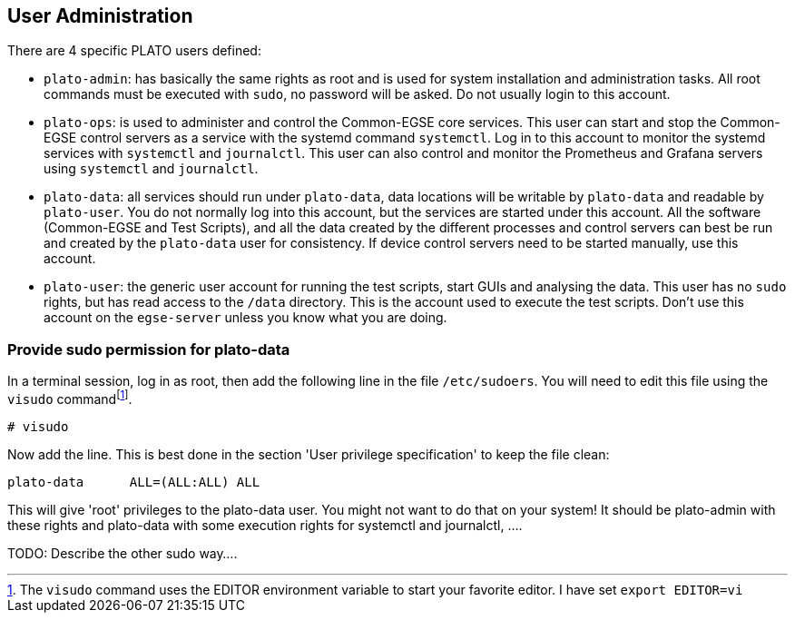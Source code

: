 [#user-admin]
== User Administration

There are 4 specific PLATO users defined:

* `plato-admin`: has basically the same rights as root and is used for system installation and administration tasks. All root commands must be executed with `sudo`, no password will be asked. Do not usually login to this account.
* `plato-ops`: is used to administer and control the Common-EGSE core services. This user can start and stop the Common-EGSE control servers as a service with the systemd command `systemctl`. Log in to this account to monitor the systemd services with `systemctl` and `journalctl`. This user can also control and monitor the Prometheus and Grafana servers using `systemctl` and `journalctl`.
* `plato-data`: all services should run under `plato-data`, data locations will be writable by `plato-data` and readable by `plato-user`. You do not normally log into this account, but the services are started under this account. All the software (Common-EGSE and Test Scripts), and all the data created by the different processes and control servers can best be run and created by the `plato-data` user for consistency. If device control servers need to be started manually, use this account.
* `plato-user`: the generic user account for running the test scripts, start GUIs and analysing the data. This user has no `sudo` rights, but has read access to the `/data` directory. This is the account used to execute the test scripts. Don't use this account on the `egse-server` unless you know what you are doing.

=== Provide sudo permission for plato-data

In a terminal session, log in as root, then add the following line in the file `/etc/sudoers`. You will need to edit this file using the `visudo` commandfootnote:[The `visudo` command uses the EDITOR environment variable to start your favorite editor. I have set `export EDITOR=vi`].

----
# visudo
----
Now add the line. This is best done in the section 'User privilege specification' to keep the file clean:
----
plato-data      ALL=(ALL:ALL) ALL
----
This will give 'root' privileges to the plato-data user. You might not want to do that on your system! It should be plato-admin with these rights and plato-data with some execution rights for systemctl and journalctl, ....

TODO: Describe the other sudo way....
